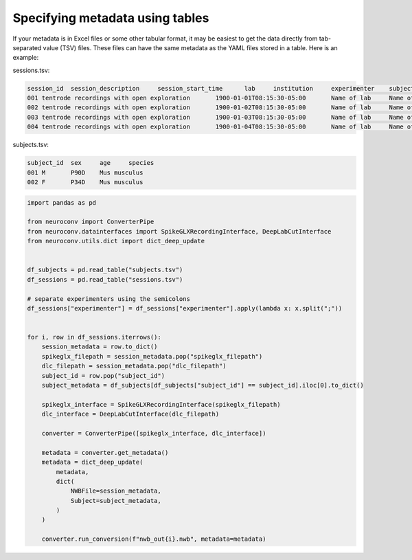 Specifying metadata using tables
================================

If your metadata is in Excel files or some other tabular format, it may be easiest
to get the data directly from tab-separated value (TSV) files. These
files can have the same metadata as the YAML files stored in a table.
Here is an example:


sessions.tsv:

.. code-block:: tsv

    session_id	session_description	session_start_time	lab	institution	experimenter	subject_id	spikeglx_filepath	dlc_filepath
    001	tentrode recordings with open exploration	1900-01-01T08:15:30-05:00	Name of lab	Name of institution	Last1, First1;Last2, First2, M2.;Last3, First3	001	/path/to/ap.bin	/path/to/dlc
    002	tentrode recordings with open exploration	1900-01-02T08:15:30-05:00	Name of lab	Name of institution	Last1, First1;Last2, First2, M2.;Last3, First3	001	/path/to/ap.bin	/path/to/dlc
    003	tentrode recordings with open exploration	1900-01-03T08:15:30-05:00	Name of lab	Name of institution	Last1, First1;Last2, First2, M2.;Last3, First3	002	/path/to/ap.bin	/path/to/dlc
    004	tentrode recordings with open exploration	1900-01-04T08:15:30-05:00	Name of lab	Name of institution	Last1, First1;Last2, First2, M2.;Last3, First3	002	/path/to/ap.bin	/path/to/dlc


subjects.tsv:

.. code-block:: tsv

    subject_id	sex	age	species
    001	M	P90D	Mus musculus
    002	F	P34D	Mus musculus

.. code-block:: python

    import pandas as pd

    from neuroconv import ConverterPipe
    from neuroconv.datainterfaces import SpikeGLXRecordingInterface, DeepLabCutInterface
    from neuroconv.utils.dict import dict_deep_update


    df_subjects = pd.read_table("subjects.tsv")
    df_sessions = pd.read_table("sessions.tsv")

    # separate experimenters using the semicolons
    df_sessions["experimenter"] = df_sessions["experimenter"].apply(lambda x: x.split(";"))


    for i, row in df_sessions.iterrows():
        session_metadata = row.to_dict()
        spikeglx_filepath = session_metadata.pop("spikeglx_filepath")
        dlc_filepath = session_metadata.pop("dlc_filepath")
        subject_id = row.pop("subject_id")
        subject_metadata = df_subjects[df_subjects["subject_id"] == subject_id].iloc[0].to_dict()

        spikeglx_interface = SpikeGLXRecordingInterface(spikeglx_filepath)
        dlc_interface = DeepLabCutInterface(dlc_filepath)

        converter = ConverterPipe([spikeglx_interface, dlc_interface])

        metadata = converter.get_metadata()
        metadata = dict_deep_update(
            metadata,
            dict(
                NWBFile=session_metadata,
                Subject=subject_metadata,
            )
        )

        converter.run_conversion(f"nwb_out{i}.nwb", metadata=metadata)
